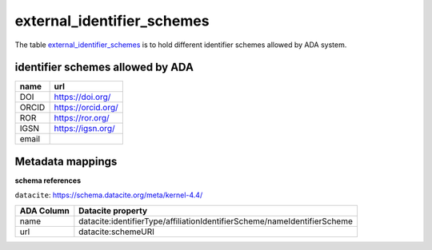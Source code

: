 external_identifier_schemes
============================
The table `external_identifier_schemes <https://schema.astromat.org/ada/tables/external_identifier_schemes.html>`_ is to hold different identifier schemes allowed by ADA system.

identifier schemes allowed by ADA
---------------------------------

============ =====================
name         url
============ =====================
DOI	         https://doi.org/
ORCID	     https://orcid.org/
ROR	         https://ror.org/
IGSN	     https://igsn.org/
email        
============ =====================

Metadata mappings
-----------------
**schema references**

``datacite``: https://schema.datacite.org/meta/kernel-4.4/

======================= =========================
ADA Column              Datacite property   
======================= =========================
name                    datacite:identifierType/affiliationIdentifierScheme/nameIdentifierScheme
url                     datacite:schemeURI
======================= =========================
